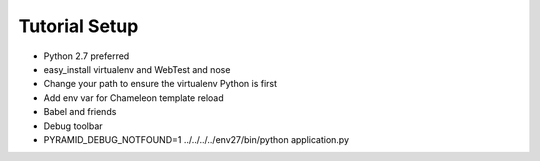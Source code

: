 ==============
Tutorial Setup
==============

- Python 2.7 preferred

- easy_install virtualenv and WebTest and nose

- Change your path to ensure the virtualenv Python is first

- Add env var for Chameleon template reload

- Babel and friends

- Debug toolbar

- PYRAMID_DEBUG_NOTFOUND=1 ../../../../env27/bin/python application.py
